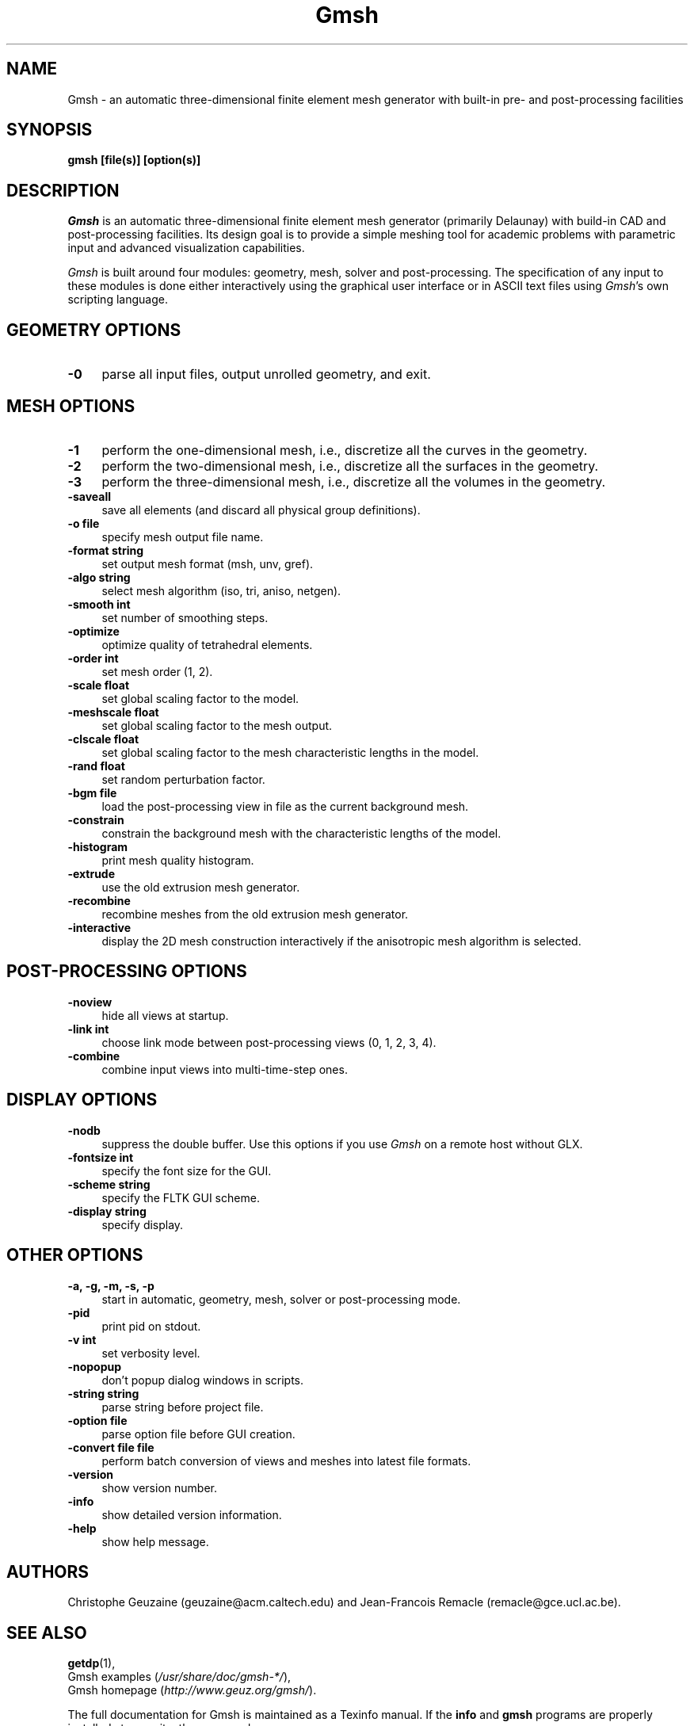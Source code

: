 .\" $Id: gmsh.1,v 1.61 2004-12-27 17:51:55 geuzaine Exp $
.TH Gmsh 1 "26 December 2004" "Gmsh 1.57" "Gmsh Manual Pages"
.UC 4
.\" ********************************************************************
.SH NAME
Gmsh \- an automatic three-dimensional finite element mesh generator
with built-in pre- and post-processing facilities
.\" ********************************************************************
.SH SYNOPSIS
.B gmsh [file(s)] [option(s)]
.\" ********************************************************************
.SH DESCRIPTION
\fIGmsh\fR is an automatic three-dimensional finite element mesh
generator (primarily Delaunay) with build-in CAD and post-processing
facilities. Its design goal is to provide a simple meshing tool for
academic problems with parametric input and advanced visualization
capabilities.
.PP
\fIGmsh\fR is built around four modules: geometry, mesh, solver and
post-processing. The specification of any input to these modules is
done either interactively using the graphical user interface or in
ASCII text files using \fIGmsh\fR's own scripting language.
.\" ********************************************************************
.SH GEOMETRY OPTIONS
.TP 4
.B \-0
parse all input files, output unrolled geometry, and exit. 
.\" ********************************************************************
.SH MESH OPTIONS
.TP 4
.B \-1
perform the one-dimensional mesh, i.e., discretize all the curves in
the geometry.
.TP 4
.B \-2
perform the two-dimensional mesh, i.e., discretize all the surfaces in
the geometry.
.TP 4
.B \-3
perform the three-dimensional mesh, i.e., discretize all the volumes in
the geometry.
.TP 4
.B \-saveall
save all elements (and discard all physical group definitions).
.TP 4
.B \-o file
specify mesh output file name.
.TP 4
.B \-format string
set output mesh format (msh, unv, gref).
.TP 4
.B \-algo string
select mesh algorithm (iso, tri, aniso, netgen).
.TP 4
.B \-smooth int
set number of smoothing steps.
.TP 4
.B \-optimize
optimize quality of tetrahedral elements.
.TP 4
.B \-order int
set mesh order (1, 2).
.TP 4
.B \-scale float
set global scaling factor to the model.
.TP 4
.B \-meshscale float
set global scaling factor to the mesh output.
.TP 4
.B \-clscale float
set global scaling factor to the mesh characteristic lengths in the
model.
.TP 4
.B \-rand float
set random perturbation factor.
.TP 4
.B \-bgm file
load the post-processing view in file as the current background mesh.
.TP 4
.B \-constrain
constrain the background mesh with the characteristic lengths of the
model.
.TP 4
.B \-histogram
print mesh quality histogram.
.TP 4
.B \-extrude
use the old extrusion mesh generator.
.TP 4
.B \-recombine
recombine meshes from the old extrusion mesh generator.
.TP 4
.B \-interactive
display the 2D mesh construction interactively if the anisotropic mesh
algorithm is selected.
.\" ********************************************************************
.SH POST-PROCESSING OPTIONS
.TP 4
.B \-noview
hide all views at startup.
.TP 4
.B \-link int
choose link mode between post-processing views (0, 1, 2, 3, 4).
.TP 4
.B \-combine
combine input views into multi-time-step ones.
.\" ********************************************************************
.SH DISPLAY OPTIONS
.TP 4
.B \-nodb
suppress the double buffer. Use this options if you use \fIGmsh\fR on
a remote host without GLX.
.TP 4
.B \-fontsize int
specify the font size for the GUI.
.TP 4
.B \-scheme string
specify the FLTK GUI scheme.
.TP 4
.B \-display string
specify display.
.\" ********************************************************************
.SH OTHER OPTIONS
.TP 4
.B \-a, \-g, \-m, \-s, \-p
start in automatic, geometry, mesh, solver or post-processing mode.
.TP 4
.B \-pid
print pid on stdout.
.TP 4
.B \-v int
set verbosity level.
.TP 4
.B \-nopopup
don't popup dialog windows in scripts.
.TP 4
.B \-string "string"
parse string before project file.
.TP 4
.B \-option file
parse option file before GUI creation.
.TP 4
.B \-convert file file
perform batch conversion of views and meshes into latest file formats.
.TP 4
.B \-version
show version number.
.TP 4
.B \-info
show detailed version information.
.TP 4
.B \-help
show help message.
.\" ********************************************************************
.SH AUTHORS
Christophe Geuzaine (geuzaine@acm.caltech.edu) and Jean-Francois
Remacle (remacle@gce.ucl.ac.be). 
.\" ********************************************************************
.SH SEE ALSO
.BR getdp (1),
.br
Gmsh examples (\fI/usr/share/doc/gmsh-*/\fR),
.br
Gmsh homepage (\fIhttp://www.geuz.org/gmsh/\fR).
.PP
The full documentation for Gmsh is maintained as a Texinfo manual.  If
the
.B info
and
.B gmsh
programs are properly installed at your site, the command
.IP
.B info gmsh
.PP
should give you access to the complete manual.
